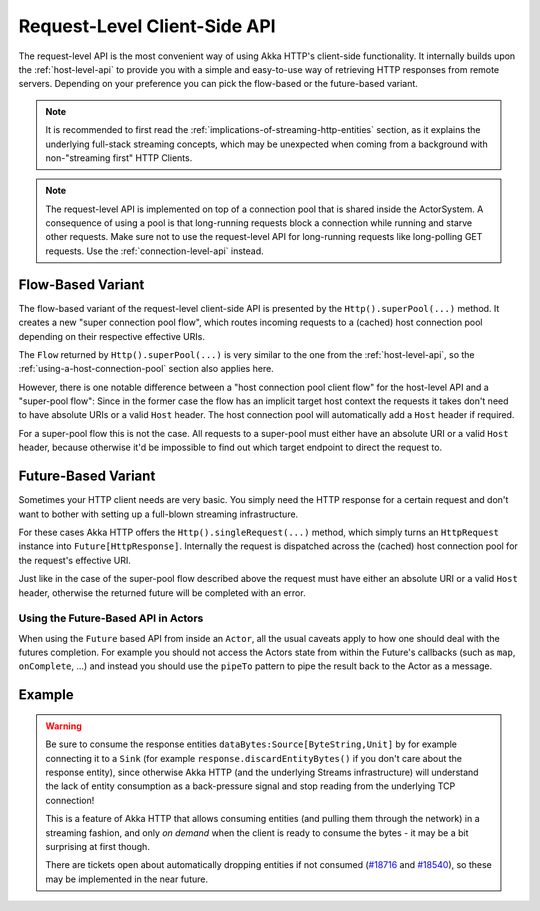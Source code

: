 .. _request-level-api:

Request-Level Client-Side API
=============================

The request-level API is the most convenient way of using Akka HTTP's client-side functionality. It internally builds upon the
:ref:`host-level-api` to provide you with a simple and easy-to-use way of retrieving HTTP responses from remote servers.
Depending on your preference you can pick the flow-based or the future-based variant.

.. note::
  It is recommended to first read the :ref:`implications-of-streaming-http-entities` section,
  as it explains the underlying full-stack streaming concepts, which may be unexpected when coming
  from a background with non-"streaming first" HTTP Clients.

.. note::
  The request-level API is implemented on top of a connection pool that is shared inside the ActorSystem. A consequence of
  using a pool is that long-running requests block a connection while running and starve other requests. Make sure not to use
  the request-level API for long-running requests like long-polling GET requests. Use the :ref:`connection-level-api` instead.

Flow-Based Variant
------------------

The flow-based variant of the request-level client-side API is presented by the ``Http().superPool(...)`` method.
It creates a new "super connection pool flow", which routes incoming requests to a (cached) host connection pool
depending on their respective effective URIs.

The ``Flow`` returned by ``Http().superPool(...)`` is very similar to the one from the :ref:`host-level-api`, so the
:ref:`using-a-host-connection-pool` section also applies here.

However, there is one notable difference between a "host connection pool client flow" for the host-level API and a
"super-pool flow":
Since in the former case the flow has an implicit target host context the requests it takes don't need to have absolute
URIs or a valid ``Host`` header. The host connection pool will automatically add a ``Host`` header if required.

For a super-pool flow this is not the case. All requests to a super-pool must either have an absolute URI or a valid
``Host`` header, because otherwise it'd be impossible to find out which target endpoint to direct the request to.


Future-Based Variant
--------------------

Sometimes your HTTP client needs are very basic. You simply need the HTTP response for a certain request and don't
want to bother with setting up a full-blown streaming infrastructure.

For these cases Akka HTTP offers the ``Http().singleRequest(...)`` method, which simply turns an ``HttpRequest`` instance
into ``Future[HttpResponse]``. Internally the request is dispatched across the (cached) host connection pool for the
request's effective URI.

Just like in the case of the super-pool flow described above the request must have either an absolute URI or a valid
``Host`` header, otherwise the returned future will be completed with an error.

Using the Future-Based API in Actors
^^^^^^^^^^^^^^^^^^^^^^^^^^^^^^^^^^^^
When using the ``Future`` based API from inside an ``Actor``, all the usual caveats apply to how one should deal
with the futures completion. For example you should not access the Actors state from within the Future's callbacks
(such as ``map``, ``onComplete``, ...) and instead you should use the ``pipeTo`` pattern to pipe the result back
to the Actor as a message.

.. includecode:: ../../../../../test/scala/docs/http/scaladsl/HttpClientExampleSpec.scala
   :include: single-request-in-actor-example

Example
-------

.. includecode:: ../../../../../test/scala/docs/http/scaladsl/HttpClientExampleSpec.scala
   :include: single-request-example


.. warning::
  Be sure to consume the response entities ``dataBytes:Source[ByteString,Unit]`` by for example connecting it
  to a ``Sink`` (for example ``response.discardEntityBytes()`` if you don't care about the
  response entity), since otherwise Akka HTTP (and the underlying Streams infrastructure) will understand the
  lack of entity consumption as a back-pressure signal and stop reading from the underlying TCP connection!

  This is a feature of Akka HTTP that allows consuming entities (and pulling them through the network) in
  a streaming fashion, and only *on demand* when the client is ready to consume the bytes -
  it may be a bit surprising at first though.

  There are tickets open about automatically dropping entities if not consumed (`#18716`_ and `#18540`_),
  so these may be implemented in the near future.

.. _#18540: https://github.com/akka/akka/issues/18540
.. _#18716: https://github.com/akka/akka/issues/18716
